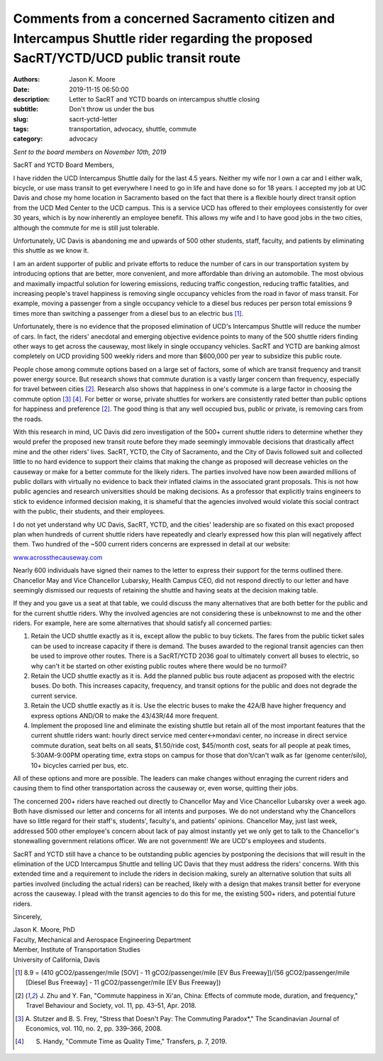 Comments from a concerned Sacramento citizen and Intercampus Shuttle rider regarding the proposed SacRT/YCTD/UCD public transit route
=====================================================================================================================================

:authors: Jason K. Moore
:date: 2019-11-15 06:50:00
:description: Letter to SacRT and YCTD boards on intercampus shuttle closing
:subtitle: Don't throw us under the bus
:slug: sacrt-yctd-letter
:tags: transportation, advocacy, shuttle, commute
:category: advocacy

.. image:: https://objects-us-east-1.dream.io/moorepants/shuttle-cartoon.png
   :width: 800px
   :align: center

*Sent to the board members on November 10th, 2019*

SacRT and YCTD Board Members,

I have ridden the UCD Intercampus Shuttle daily for the last 4.5 years. Neither
my wife nor I own a car and I either walk, bicycle, or use mass transit to get
everywhere I need to go in life and have done so for 18 years. I accepted my
job at UC Davis and chose my home location in Sacramento based on the fact that
there is a flexible hourly direct transit option from the UCD Med Center to the
UCD campus. This is a service UCD has offered to their employees consistently
for over 30 years, which is by now inherently an employee benefit. This allows
my wife and I to have good jobs in the two cities, although the commute for me
is still just tolerable.

Unfortunately, UC Davis is abandoning me and upwards of 500 other students,
staff, faculty, and patients by eliminating this shuttle as we know it.

I am an ardent supporter of public and private efforts to reduce the number of
cars in our transportation system by introducing options that are better, more
convenient, and more affordable than driving an automobile. The most obvious
and maximally impactful solution for lowering emissions, reducing traffic
congestion, reducing traffic fatalities, and increasing people's travel
happiness is removing single occupancy vehicles from the road in favor of mass
transit. For example, moving a passenger from a single occupancy vehicle to a
diesel bus reduces per person total emissions 9 times more than switching a
passenger from a diesel bus to an electric bus [1]_.

Unfortunately, there is no evidence that the proposed elimination of UCD's
Intercampus Shuttle will reduce the number of cars. In fact, the riders'
anecdotal and emerging objective evidence points to many of the 500 shuttle
riders finding other ways to get across the causeway, most likely in single
occupancy vehicles. SacRT and YCTD are banking almost completely on UCD
providing 500 weekly riders and more than $600,000 per year to subsidize this
public route.

People chose among commute options based on a large set of factors, some of
which are transit frequency and transit power energy source. But research shows
that commute duration is a vastly larger concern than frequency, especially for
travel between cities [2]_. Research also shows that happiness in one's commute
is a large factor in choosing the commute option [3]_ [4]_. For better or worse,
private shuttles for workers are consistently rated better than public options
for happiness and preference [2]_. The good thing is that any well occupied bus,
public or private, is removing cars from the roads.

With this research in mind, UC Davis did zero investigation of the 500+ current
shuttle riders to determine whether they would prefer the proposed new transit
route before they made seemingly immovable decisions that drastically affect
mine and the other riders' lives. SacRT, YCTD, the City of Sacramento, and the
City of Davis followed suit and collected little to no hard evidence to support
their claims that making the change as proposed will decrease vehicles on the
causeway or make for a better commute for the likely riders. The parties
involved have now been awarded millions of public dollars with virtually no
evidence to back their inflated claims in the associated grant proposals. This
is not how public agencies and research universities should be making
decisions. As a professor that explicitly trains engineers to stick to evidence
informed decision making, it is shameful that the agencies involved would
violate this social contract with the public, their students, and their
employees.

I do not yet understand why UC Davis, SacRT, YCTD, and the cities' leadership
are so fixated on this exact proposed plan when hundreds of current shuttle
riders have repeatedly and clearly expressed how this plan will negatively
affect them. Two hundred of the ~500 current riders concerns are expressed in
detail at our website:

`www.acrossthecauseway.com <http://www.acrossthecauseway.com>`_

Nearly 600 individuals have signed their names to the letter to express their
support for the terms outlined there. Chancellor May and Vice Chancellor
Lubarsky, Health Campus CEO, did not respond directly to our letter and have
seemingly dismissed our requests of retaining the shuttle and having seats at
the decision making table.

If they and you gave us a seat at that table, we could discuss the many
alternatives that are both better for the public and for the current shuttle
riders. Why the involved agencies are not considering these is unbeknownst to
me and the other riders. For example, here are some alternatives that should
satisfy all concerned parties:

1. Retain the UCD shuttle exactly as it is, except allow the public to buy
   tickets. The fares from the public ticket sales can be used to increase
   capacity if there is demand. The buses awarded to the regional transit
   agencies can then be used to improve other routes. There is a SacRT/YCTD
   2036 goal to ultimately convert all buses to electric, so why can't it be
   started on other existing public routes where there would be no turmoil?
2. Retain the UCD shuttle exactly as it is. Add the planned public bus route
   adjacent as proposed with the electric buses. Do both. This increases
   capacity, frequency, and transit options for the public and does not degrade
   the current service.
3. Retain the UCD shuttle exactly as it is. Use the electric buses to make the
   42A/B have higher frequency and express options AND/OR to make the 43/43R/44
   more frequent.
4. Implement the proposed line and eliminate the existing shuttle but retain
   all of the most important features that the current shuttle riders want:
   hourly direct service med center<->mondavi center, no increase in direct
   service commute duration, seat belts on all seats, $1.50/ride cost,
   $45/month cost, seats for all people at peak times, 5:30AM-9:00PM operating
   time, extra stops on campus for those that don't/can't walk as far (genome
   center/silo), 10+ bicycles carried per bus, etc.

All of these options and more are possible. The leaders can make changes
without enraging the current riders and causing them to find other
transportation across the causeway or, even worse, quitting their jobs.

The concerned 200+ riders have reached out directly to Chancellor May and Vice
Chancellor Lubarsky over a week ago. Both have dismissed our letter and
concerns for all intents and purposes. We do not understand why the Chancellors
have so little regard for their staff's, students', faculty's, and patients'
opinions. Chancellor May, just last week, addressed 500 other employee's
concern about lack of pay almost instantly yet we only get to talk to the
Chancellor's stonewalling government relations officer. We are not government!
We are UCD's employees and students.

SacRT and YCTD still have a chance to be outstanding public agencies by
postponing the decisions that will result in the elimination of the UCD
Intercampus Shuttle and telling UC Davis that they must address the riders'
concerns. With this extended time and a requirement to include the riders in
decision making, surely an alternative solution that suits all parties involved
(including the actual riders) can be reached, likely with a design that makes
transit better for everyone across the causeway. I plead with the transit
agencies to do this for me, the existing 500+ riders, and potential future
riders.

Sincerely,

| Jason K. Moore, PhD
| Faculty, Mechanical and Aerospace Engineering Department
| Member, Institute of Transportation Studies
| University of California, Davis

.. [1] 8.9 = (410 gCO2/passenger/mile [SOV] - 11 gCO2/passenger/mile [EV Bus
   Freeway])/(56 gCO2/passenger/mile [Diesel Bus Freeway] - 11
   gCO2/passenger/mile [EV Bus Freeway])
.. [2] J. Zhu and Y. Fan, "Commute happiness in Xi'an, China: Effects of
   commute mode, duration, and frequency," Travel Behaviour and Society, vol.
   11, pp.  43–51, Apr. 2018.
.. [3] A. Stutzer and B. S. Frey, "Stress that Doesn't Pay: The Commuting
   Paradox*," The Scandinavian Journal of Economics, vol. 110, no. 2, pp.
   339–366, 2008.
.. [4] S. Handy, "Commute Time as Quality Time," Transfers, p. 7, 2019.

